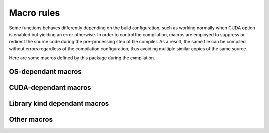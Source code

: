 Macro rules
===========

Some functions behaves differently depending on the build configuration, such as
working normally when CUDA option is enabled but yielding an error otherwise. In
order to control the compilation, macros are employed to suppress or redirect
the source code during the pre-processing step of the compiler. As a result, the
same file can be compiled without errors regardless of the compilation
configuration, thus avoiding multiple similar copies of the same source.

Here are some macros defined by this package during the compilation.

OS-dependant macros
^^^^^^^^^^^^^^^^^^^

.. envvar:: __MERLIN_WINDOWS__

   :Condition: Defined when the package is compiled on Windows and the compiler
      is MSVC.
   :Source: ``src/platform.hpp``.
   :Usage: Wrapping around included header files and function definitions for
      Windows.

   .. code-block:: cpp

      // include "windows.h" only if the OS is Windows
      #ifdef __MERLIN_WINDOWS__
      #include <windows.h>
      #endif // __MERLIN_WINDOWS__

      void foo(void) {
         #ifdef __MERLIN_WINDOWS__
         preprocessing_step_only_on_windows();  // Executed only on Windows
         #endif // __MERLIN_WINDOWS__
      }

.. envvar:: __MERLIN_LINUX__

   :Condition: Defined when the package is compiled on Linux and the compiler
      is GNU ``g++``.
   :Source: ``src/platform.hpp``.
   :Usage: Wrapping around included header files and function definitions for
      Linux.

   .. code-block:: cpp

      // include "unistd.h" only if the OS is Linux
      #ifdef __MERLIN_LINUX__
      #include <unistd.h>
      #endif // __MERLIN_LINUX__

      void foo(void) {
         #ifdef __MERLIN_LINUX__
         preprocessing_step_only_on_linux();  // Executed only on Linux
         #endif // __MERLIN_LINUX__
      }

CUDA-dependant macros
^^^^^^^^^^^^^^^^^^^^^

.. envvar:: __MERLIN_CUDA__

   :Condition: Defined when :envvar:`MERLIN_CUDA` is ``ON``.
   :Source: ``CMakeLists.txt``.
   :Usage: Wrapping around definition of a host function in ``cpp`` source that
      depends on the CUDA option, or a class members visible only in CUDA
      configuration.

   .. code-block:: cpp

      // foo.hpp
      void foo(void);

      class Foo {
        public:
          int visible_;  // Visible regardless of CUDA option
          #ifdef __MERLIN_CUDA__
          int invisible_;  // Visible only when CUDA option enabled
          #endif  // __MERLIN_CUDA__
      };

      // foo.cpp
      #ifndef __MERLIN_CUDA__
      void foo(void) {
          FAILURE(cuda_compile_error,
                  "This function is defined only when CUDA option enabled.\n")
      }
      #endif  // __MERLIN_CUDA__

      // foo.cu (another implementation when CUDA option enabled)
      void foo(void) {
          cuda_function();
      }

.. envvar:: __NVCC__

   :Condition: Defined when the compiler is CUDA ``nvcc``.
   :Source: Native with ``nvcc`` compiler.
   :Usage: Wrapping around declaration or definition of inlined device
      functions in header, or template of device function in template.

   .. code-block:: cpp

      // foo.hpp
      #ifdef __NVCC__
      __device__ void foo(void);

      __device__ inline void foo_inline(void) {
          do_sth();
      }
      #endif  // __NVCC__

      // foo.tpp
      #ifdef __NVCC__
      template <typename T>
      __device__ T add(T a, T b) {
          return a+b;
      }
      #endif  // __NVCC__

.. envvar:: __CUDA_ARCH__

   :Condition: Defined when the compiler is CUDA ``nvcc`` inside a
      ``__device__`` function.
   :Source: Native with ``nvcc`` compiler.
   :Usage: Inside a ``__host__ __device__`` function definition with different
      implementation on CPU and GPU.

   .. code-block:: cpp

      // foo.rdc
      __host__ __device__ void foo(void) {
         #ifndef __CUDA_ARCH__
         cpu_function();
         #else
         gpu_function();
         #endif  // __CUDA_ARCH__
      }

Library kind dependant macros
^^^^^^^^^^^^^^^^^^^^^^^^^^^^^

.. envvar:: __MERLIN_BUILT_AS_STATIC__

   :Condition: Defined at compilation of static library.
   :Source: ``CMakeLists.txt``.

.. envvar:: LIBMERLIN_STATIC

   :Condition: Defined at compilation of ``libmerlincuda``.
   :Source: ``CMakeLists.txt``.

.. envvar:: MERLIN_EXPORTS

   :Condition: Defined at compilation of dynamic library ``libmerlin`` on
      Windows.
   :Source: ``exports.hpp``.
   :Usage: Append before functions and classes that are linked dynamically with
      the dynamic library ``merlin.dll``.
   :Note: This function with expands to empty (empty macro) when compiling on
      Linux, or when compiling static library (:envvar:`MERLIN_LIBKIND` is
      ``STATIC``).

Other macros
^^^^^^^^^^^^

.. envvar:: __MERLIN_DEBUG__

   :Condition: Defined when compiling in debug mode.
   :Source: ``CMakeLists.txt``.
